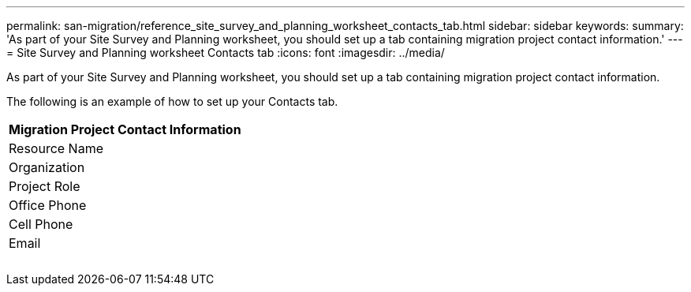 ---
permalink: san-migration/reference_site_survey_and_planning_worksheet_contacts_tab.html
sidebar: sidebar
keywords: 
summary: 'As part of your Site Survey and Planning worksheet, you should set up a tab containing migration project contact information.'
---
= Site Survey and Planning worksheet Contacts tab
:icons: font
:imagesdir: ../media/

[.lead]
As part of your Site Survey and Planning worksheet, you should set up a tab containing migration project contact information.

The following is an example of how to set up your Contacts tab.

|===
| Migration Project Contact Information

a|
Resource Name
a|
Organization
a|
Project Role
a|
Office Phone
a|
Cell Phone
a|
Email
a|
 
a|
 
a|
 
a|
 
a|
 
a|
 
|===
